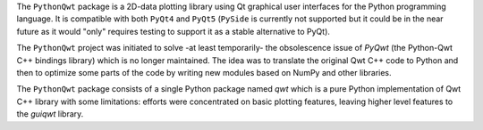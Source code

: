 The ``PythonQwt`` package is a 2D-data plotting library using Qt graphical 
user interfaces for the Python programming language. It is compatible with 
both ``PyQt4`` and ``PyQt5`` (``PySide`` is currently not supported but it
could be in the near future as it would "only" requires testing to support 
it as a stable alternative to PyQt).

The ``PythonQwt`` project was initiated to solve -at least temporarily- the 
obsolescence issue of `PyQwt` (the Python-Qwt C++ bindings library) which is 
no longer maintained. The idea was to translate the original Qwt C++ code to 
Python and then to optimize some parts of the code by writing new modules 
based on NumPy and other libraries.

The ``PythonQwt`` package consists of a single Python package named `qwt` 
which is a pure Python implementation of Qwt C++ library with some 
limitations: efforts were concentrated on basic plotting features, leaving 
higher level features to the `guiqwt` library.


